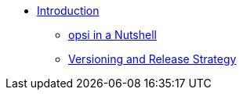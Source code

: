 * xref:index.adoc[Introduction]
    ** xref:overview.adoc[opsi in a Nutshell]
    ** xref:versioning_releases.adoc[Versioning and Release Strategy]

